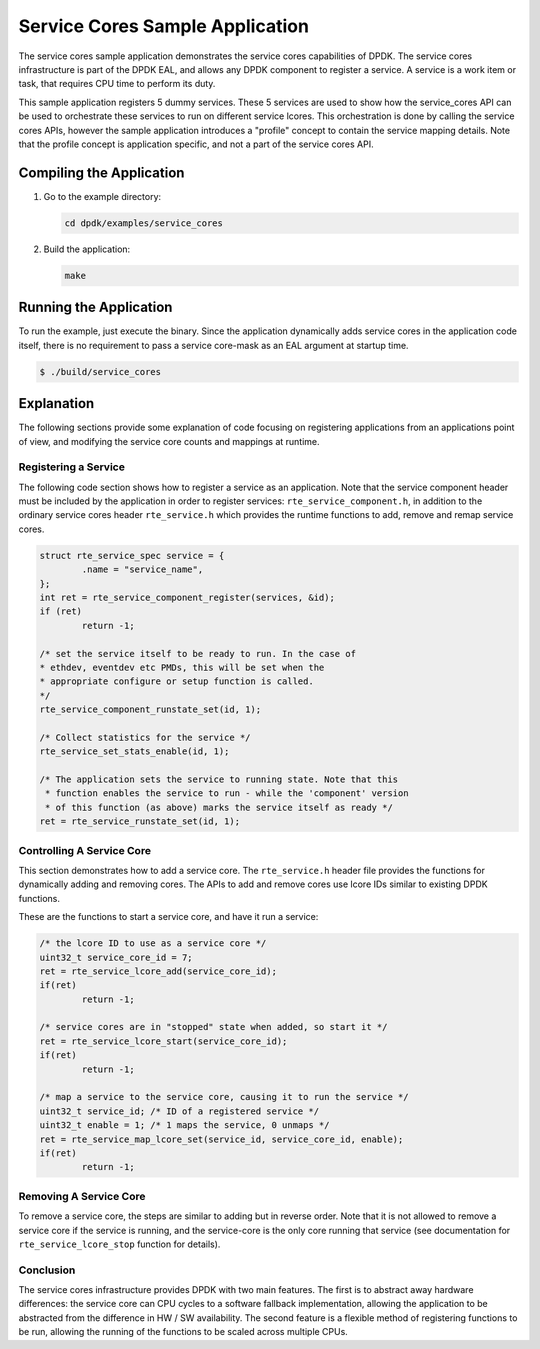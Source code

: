 ..  SPDX-License-Identifier: BSD-3-Clause
    Copyright(c) 2017 Intel Corporation.

Service Cores Sample Application
================================

The service cores sample application demonstrates the service cores capabilities
of DPDK. The service cores infrastructure is part of the DPDK EAL, and allows
any DPDK component to register a service. A service is a work item or task, that
requires CPU time to perform its duty.

This sample application registers 5 dummy services. These 5 services are used
to show how the service_cores API can be used to orchestrate these services to
run on different service lcores. This orchestration is done by calling the
service cores APIs, however the sample application introduces a "profile"
concept to contain the service mapping details. Note that the profile concept
is application specific, and not a part of the service cores API.


Compiling the Application
-------------------------

#.  Go to the example directory:

    .. code-block:: console

        cd dpdk/examples/service_cores

#.  Build the application:

    .. code-block:: console

        make

Running the Application
-----------------------

To run the example, just execute the binary. Since the application dynamically
adds service cores in the application code itself, there is no requirement to
pass a service core-mask as an EAL argument at startup time.

.. code-block:: console

    $ ./build/service_cores


Explanation
-----------

The following sections provide some explanation of code focusing on
registering applications from an applications point of view, and modifying the
service core counts and mappings at runtime.


Registering a Service
~~~~~~~~~~~~~~~~~~~~~

The following code section shows how to register a service as an application.
Note that the service component header must be included by the application in
order to register services: ``rte_service_component.h``, in addition
to the ordinary service cores header ``rte_service.h`` which provides
the runtime functions to add, remove and remap service cores.

.. code-block:: c

        struct rte_service_spec service = {
                .name = "service_name",
        };
        int ret = rte_service_component_register(services, &id);
        if (ret)
                return -1;

        /* set the service itself to be ready to run. In the case of
        * ethdev, eventdev etc PMDs, this will be set when the
        * appropriate configure or setup function is called.
        */
        rte_service_component_runstate_set(id, 1);

        /* Collect statistics for the service */
        rte_service_set_stats_enable(id, 1);

        /* The application sets the service to running state. Note that this
         * function enables the service to run - while the 'component' version
         * of this function (as above) marks the service itself as ready */
        ret = rte_service_runstate_set(id, 1);


Controlling A Service Core
~~~~~~~~~~~~~~~~~~~~~~~~~~

This section demonstrates how to add a service core. The ``rte_service.h``
header file provides the functions for dynamically adding and removing cores.
The APIs to add and remove cores use lcore IDs similar to existing DPDK
functions.

These are the functions to start a service core, and have it run a service:

.. code-block:: c

        /* the lcore ID to use as a service core */
        uint32_t service_core_id = 7;
        ret = rte_service_lcore_add(service_core_id);
        if(ret)
                return -1;

        /* service cores are in "stopped" state when added, so start it */
        ret = rte_service_lcore_start(service_core_id);
        if(ret)
                return -1;

        /* map a service to the service core, causing it to run the service */
        uint32_t service_id; /* ID of a registered service */
        uint32_t enable = 1; /* 1 maps the service, 0 unmaps */
        ret = rte_service_map_lcore_set(service_id, service_core_id, enable);
        if(ret)
                return -1;


Removing A Service Core
~~~~~~~~~~~~~~~~~~~~~~~

To remove a service core, the steps are similar to adding but in reverse order.
Note that it is not allowed to remove a service core if the service is running,
and the service-core is the only core running that service (see documentation
for ``rte_service_lcore_stop`` function for details).


Conclusion
~~~~~~~~~~

The service cores infrastructure provides DPDK with two main features. The first
is to abstract away hardware differences: the service core can CPU cycles to
a software fallback implementation, allowing the application to be abstracted
from the difference in HW / SW availability. The second feature is a flexible
method of registering functions to be run, allowing the running of the
functions to be scaled across multiple CPUs.

